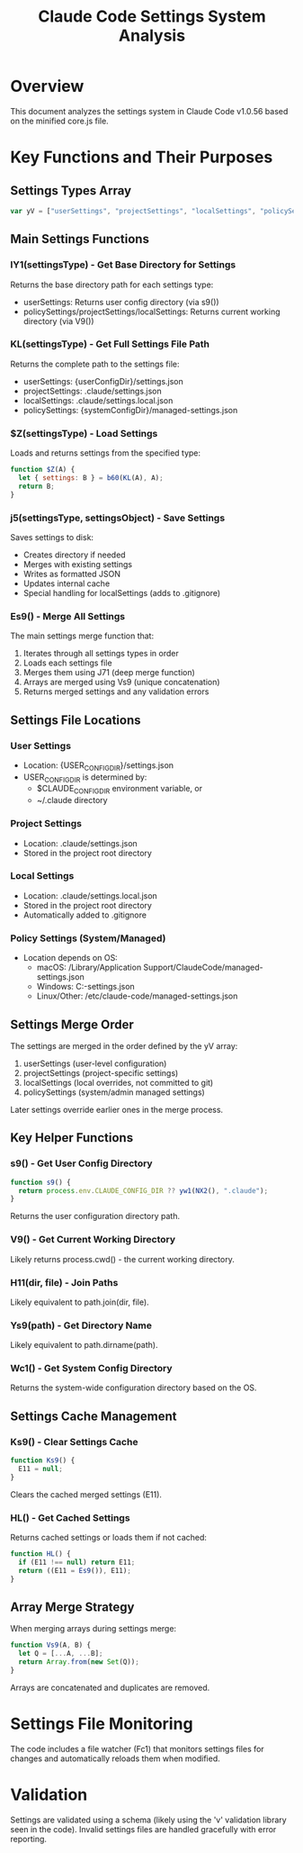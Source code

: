 #+TITLE: Claude Code Settings System Analysis
#+STARTUP: overview

* Overview
This document analyzes the settings system in Claude Code v1.0.56 based on the minified core.js file.

* Key Functions and Their Purposes

** Settings Types Array
#+begin_src javascript
var yV = ["userSettings", "projectSettings", "localSettings", "policySettings"]
#+end_src

** Main Settings Functions

*** lY1(settingsType) - Get Base Directory for Settings
Returns the base directory path for each settings type:
- userSettings: Returns user config directory (via s9())
- policySettings/projectSettings/localSettings: Returns current working directory (via V9())

*** KL(settingsType) - Get Full Settings File Path
Returns the complete path to the settings file:
- userSettings: {userConfigDir}/settings.json
- projectSettings: .claude/settings.json
- localSettings: .claude/settings.local.json  
- policySettings: {systemConfigDir}/managed-settings.json

*** $Z(settingsType) - Load Settings
Loads and returns settings from the specified type:
#+begin_src javascript
function $Z(A) {
  let { settings: B } = b60(KL(A), A);
  return B;
}
#+end_src

*** j5(settingsType, settingsObject) - Save Settings
Saves settings to disk:
- Creates directory if needed
- Merges with existing settings
- Writes as formatted JSON
- Updates internal cache
- Special handling for localSettings (adds to .gitignore)

*** Es9() - Merge All Settings
The main settings merge function that:
1. Iterates through all settings types in order
2. Loads each settings file
3. Merges them using J71 (deep merge function)
4. Arrays are merged using Vs9 (unique concatenation)
5. Returns merged settings and any validation errors

** Settings File Locations

*** User Settings
- Location: {USER_CONFIG_DIR}/settings.json
- USER_CONFIG_DIR is determined by:
  - $CLAUDE_CONFIG_DIR environment variable, or
  - ~/.claude directory

*** Project Settings
- Location: .claude/settings.json
- Stored in the project root directory

*** Local Settings
- Location: .claude/settings.local.json
- Stored in the project root directory
- Automatically added to .gitignore

*** Policy Settings (System/Managed)
- Location depends on OS:
  - macOS: /Library/Application Support/ClaudeCode/managed-settings.json
  - Windows: C:\ProgramData\ClaudeCode\managed-settings.json
  - Linux/Other: /etc/claude-code/managed-settings.json

** Settings Merge Order
The settings are merged in the order defined by the yV array:
1. userSettings (user-level configuration)
2. projectSettings (project-specific settings)
3. localSettings (local overrides, not committed to git)
4. policySettings (system/admin managed settings)

Later settings override earlier ones in the merge process.

** Key Helper Functions

*** s9() - Get User Config Directory
#+begin_src javascript
function s9() {
  return process.env.CLAUDE_CONFIG_DIR ?? yw1(NX2(), ".claude");
}
#+end_src
Returns the user configuration directory path.

*** V9() - Get Current Working Directory
Likely returns process.cwd() - the current working directory.

*** H11(dir, file) - Join Paths
Likely equivalent to path.join(dir, file).

*** Ys9(path) - Get Directory Name
Likely equivalent to path.dirname(path).

*** Wc1() - Get System Config Directory
Returns the system-wide configuration directory based on the OS.

** Settings Cache Management

*** Ks9() - Clear Settings Cache
#+begin_src javascript
function Ks9() {
  E11 = null;
}
#+end_src
Clears the cached merged settings (E11).

*** HL() - Get Cached Settings
Returns cached settings or loads them if not cached:
#+begin_src javascript
function HL() {
  if (E11 !== null) return E11;
  return ((E11 = Es9()), E11);
}
#+end_src

** Array Merge Strategy
When merging arrays during settings merge:
#+begin_src javascript
function Vs9(A, B) {
  let Q = [...A, ...B];
  return Array.from(new Set(Q));
}
#+end_src
Arrays are concatenated and duplicates are removed.

* Settings File Monitoring
The code includes a file watcher (Fc1) that monitors settings files for changes and automatically reloads them when modified.

* Validation
Settings are validated using a schema (likely using the 'v' validation library seen in the code). Invalid settings files are handled gracefully with error reporting.